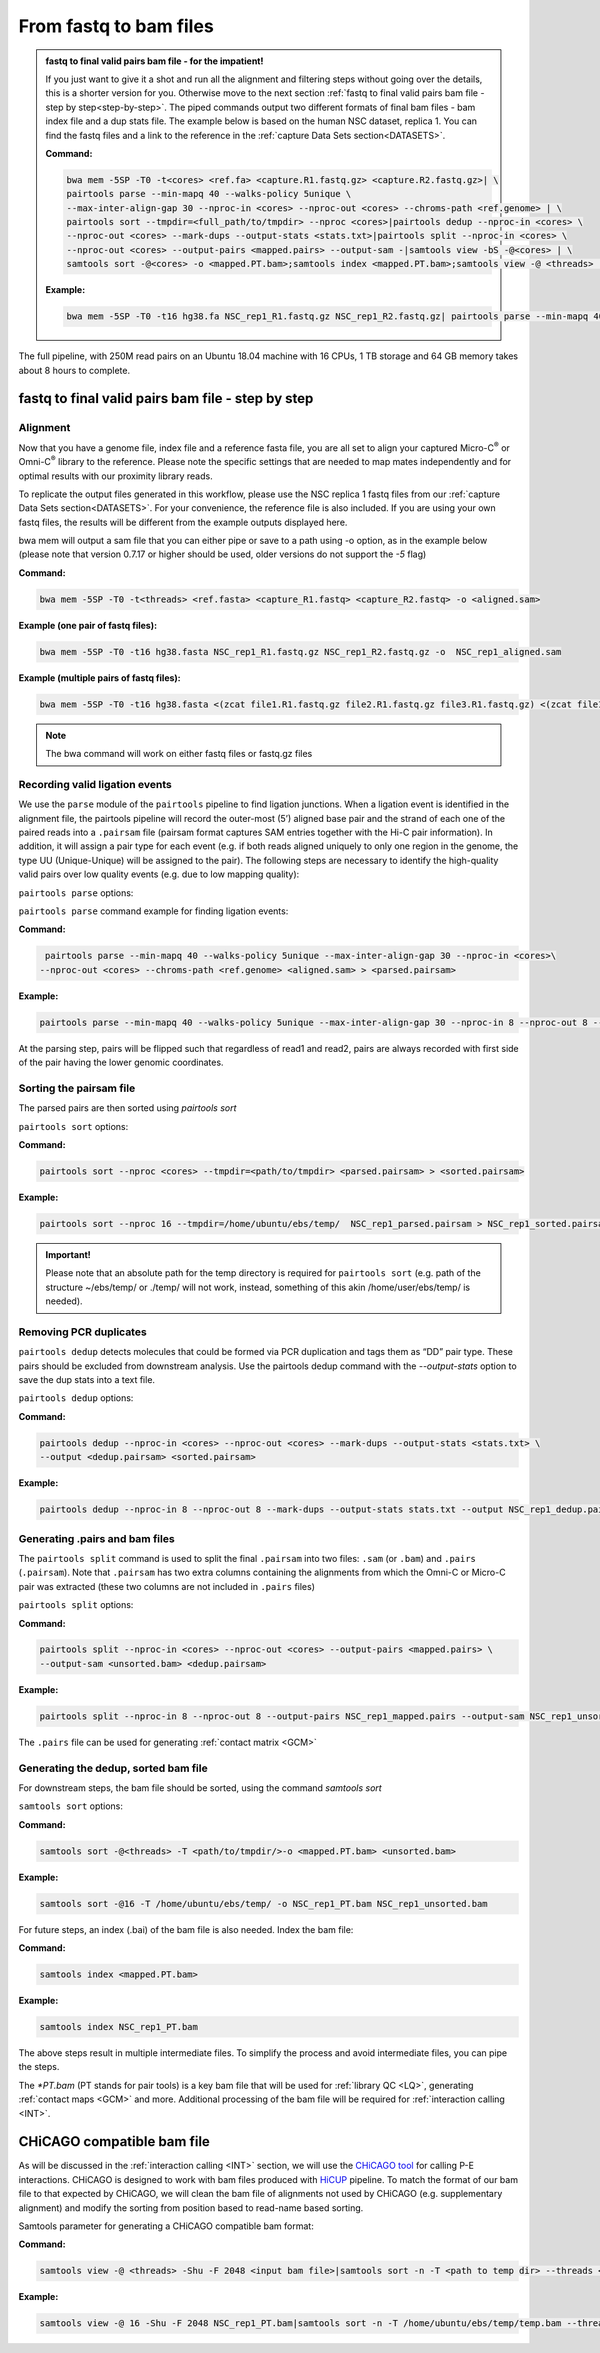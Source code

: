 .. _FTB:

From fastq to bam files
=======================

.. _Impatient:

.. admonition:: fastq to final valid pairs bam file - for the impatient!

   If you just want to give it a shot and run all the alignment and filtering steps without going over the details, this is a shorter version for you. Otherwise move to the next section :ref:`fastq to final valid pairs bam file - step by step<step-by-step>`. 
   The piped commands output two different formats of final bam files - bam index file and a dup stats file. The example below is based on the human NSC dataset, replica 1. You can find the fastq files and a link to the reference in the  :ref:`capture Data Sets section<DATASETS>`. 

   **Command:**

   .. code-block:: console

      bwa mem -5SP -T0 -t<cores> <ref.fa> <capture.R1.fastq.gz> <capture.R2.fastq.gz>| \
      pairtools parse --min-mapq 40 --walks-policy 5unique \
      --max-inter-align-gap 30 --nproc-in <cores> --nproc-out <cores> --chroms-path <ref.genome> | \
      pairtools sort --tmpdir=<full_path/to/tmpdir> --nproc <cores>|pairtools dedup --nproc-in <cores> \
      --nproc-out <cores> --mark-dups --output-stats <stats.txt>|pairtools split --nproc-in <cores> \
      --nproc-out <cores> --output-pairs <mapped.pairs> --output-sam -|samtools view -bS -@<cores> | \
      samtools sort -@<cores> -o <mapped.PT.bam>;samtools index <mapped.PT.bam>;samtools view -@ <threads> -Shu -F 2048 <mapped.PT.bam>|samtools sort -n -T <path_to_temp_dir> --threads <threads> -o <chicago.bam> -

   **Example:**

   .. code-block:: console

      bwa mem -5SP -T0 -t16 hg38.fa NSC_rep1_R1.fastq.gz NSC_rep1_R2.fastq.gz| pairtools parse --min-mapq 40 --walks-policy 5unique --max-inter-align-gap 30 --nproc-in 8 --nproc-out 8 --chroms-path hg38.genome | pairtools sort --tmpdir=/home/ubuntu/ebs/temp/ --nproc 16|pairtools dedup --nproc-in 8 --nproc-out 8 --mark-dups --output-stats stats.txt|pairtools split --nproc-in 8 --nproc-out 8 --output-pairs mapped.pairs --output-sam -|samtools view -bS -@16 | samtools sort -@16 -o NSC_rep1_PT.bam;samtools index NSC_rep1_PT.bam;samtools view -@ 16 -Shu -F 2048 NSC_rep1_PT.bam|samtools sort -n -T /home/ubuntu/ebs/temp/ --threads 16 -o NSC_rep1_chicago.bam -


|clock| The full pipeline, with 250M read pairs on an Ubuntu 18.04 machine with 16 CPUs, 1 TB storage and 64 GB memory takes about 8 hours to complete.


.. |clock| image:: /images/clock.jpg
           :scale: 5 %


.. _step-by-step:

fastq to final valid pairs bam file - step by step
--------------------------------------------------


Alignment 
+++++++++

Now that you have a genome file, index file and a reference fasta file, you are all set to align your captured Micro-C\ :sup:`®` \ or Omni-C\ :sup:`®` \ library to the reference. Please note the specific settings that are needed to map mates independently and for optimal results with our proximity library reads.

To replicate the output files generated in this workflow, please use the NSC replica 1 fastq files from our :ref:`capture Data Sets section<DATASETS>`. For your convenience, the reference file is also included. If you are using your own fastq files, the results will be different from the example outputs displayed here. 


.. csv-table::
   :file: tables/alignment.csv
   :header-rows: 1
   :widths: 25 75
   :class: tight-table


bwa mem will output a sam file that you can either pipe or save to a path using -o option, as in the example below (please note that version 0.7.17 or higher should be used, older versions do not support the `-5` flag)

**Command:**

.. code-block:: console

   bwa mem -5SP -T0 -t<threads> <ref.fasta> <capture_R1.fastq> <capture_R2.fastq> -o <aligned.sam> 


**Example (one pair of fastq files):**

.. code-block:: console

   bwa mem -5SP -T0 -t16 hg38.fasta NSC_rep1_R1.fastq.gz NSC_rep1_R2.fastq.gz -o  NSC_rep1_aligned.sam


**Example (multiple pairs of fastq files):**

.. code-block:: console

   bwa mem -5SP -T0 -t16 hg38.fasta <(zcat file1.R1.fastq.gz file2.R1.fastq.gz file3.R1.fastq.gz) <(zcat file1.R2.fastq.gz file2.R2.fastq.gz file3.R2.fastq.gz) -o aligned.sam

.. note::

   The bwa command will work on either fastq files or fastq.gz files


Recording valid ligation events
+++++++++++++++++++++++++++++++

We use the ``parse`` module of the ``pairtools`` pipeline to find ligation junctions. When a ligation event is identified in the alignment file, the pairtools pipeline will record the outer-most (5’) aligned base pair and the strand of each one of the paired reads into a ``.pairsam`` file (pairsam format captures SAM entries together with the Hi-C pair information). In addition, it will assign a pair type for each event (e.g. if both reads aligned uniquely to only one region in the genome, the type UU (Unique-Unique) will be assigned to the pair). The following steps are necessary to identify the high-quality valid pairs over low quality events (e.g. due to low mapping quality):


``pairtools parse`` options:


.. csv-table::
   :file: tables/parse.csv
   :header-rows: 1
   :widths: 20 20 60
   :class: tight-table


``pairtools parse`` command example for finding ligation events:

**Command:**

.. code-block:: console

   pairtools parse --min-mapq 40 --walks-policy 5unique --max-inter-align-gap 30 --nproc-in <cores>\
  --nproc-out <cores> --chroms-path <ref.genome> <aligned.sam> > <parsed.pairsam>


**Example:**

.. code-block:: console

   pairtools parse --min-mapq 40 --walks-policy 5unique --max-inter-align-gap 30 --nproc-in 8 --nproc-out 8 --chroms-path hg38.genome NSC_rep1_aligned.sam >   NSC_rep1_parsed.pairsam


At the parsing step, pairs will be flipped such that regardless of read1 and read2, pairs are always recorded with first side of the pair having the lower genomic coordinates. 


Sorting the pairsam file
++++++++++++++++++++++++


The parsed pairs are then sorted using `pairtools sort`

``pairtools sort`` options:

.. csv-table::
   :file: tables/sort.csv
   :header-rows: 1
   :widths: 25 75
   :class: tight-table

**Command:**

.. code-block:: console

   pairtools sort --nproc <cores> --tmpdir=<path/to/tmpdir> <parsed.pairsam> > <sorted.pairsam>


**Example:**

.. code-block:: console

   pairtools sort --nproc 16 --tmpdir=/home/ubuntu/ebs/temp/  NSC_rep1_parsed.pairsam > NSC_rep1_sorted.pairsam

.. admonition:: Important!

   Please note that an absolute path for the temp directory is required for ``pairtools sort`` (e.g. path of the structure ~/ebs/temp/ or ./temp/ will not work, instead, something of this akin /home/user/ebs/temp/ is needed).

.. _DUPs:

Removing PCR duplicates
+++++++++++++++++++++++

``pairtools dedup`` detects molecules that could be formed via PCR duplication and tags them as “DD” pair type. These pairs should be excluded from downstream analysis. Use the pairtools dedup command with the `--output-stats` option to save the dup stats into a text file.

``pairtools dedup`` options:

.. csv-table::
   :file: tables/dedup.csv
   :header-rows: 1
   :widths: 25 75
   :class: tight-table

**Command:**

.. code-block:: console

   pairtools dedup --nproc-in <cores> --nproc-out <cores> --mark-dups --output-stats <stats.txt> \
   --output <dedup.pairsam> <sorted.pairsam>


**Example:**

.. code-block:: console

   pairtools dedup --nproc-in 8 --nproc-out 8 --mark-dups --output-stats stats.txt --output NSC_rep1_dedup.pairsam NSC_rep1_sorted.pairsam

.. _GPB:

Generating .pairs and bam files
+++++++++++++++++++++++++++++++

The ``pairtools split`` command is used to split the final ``.pairsam`` into two files: ``.sam`` (or ``.bam``) and ``.pairs`` (``.pairsam``). Note that ``.pairsam``  has two extra columns containing the alignments from which the Omni-C or Micro-C pair was extracted (these two columns are not included in ``.pairs`` files)

``pairtools split`` options:

.. csv-table::
   :file: tables/split.csv
   :header-rows: 1
   :widths: 25 75
   :class: tight-table


**Command:**

.. code-block:: console

   pairtools split --nproc-in <cores> --nproc-out <cores> --output-pairs <mapped.pairs> \
   --output-sam <unsorted.bam> <dedup.pairsam>


**Example:**

.. code-block:: console

   pairtools split --nproc-in 8 --nproc-out 8 --output-pairs NSC_rep1_mapped.pairs --output-sam NSC_rep1_unsorted.bam NSC_rep1_dedup.pairsam

The ``.pairs`` file can be used for generating :ref:`contact matrix <GCM>`

.. _FBAM:

Generating the dedup, sorted bam file
+++++++++++++++++++++++++++++++++++++

For downstream steps, the bam file should be sorted, using the command `samtools sort`

``samtools sort`` options:

.. csv-table::
   :file: tables/bam_sort.csv
   :header-rows: 1
   :widths: 25 75
   :class: tight-table
 

**Command:**

.. code-block:: console

   samtools sort -@<threads> -T <path/to/tmpdir/>-o <mapped.PT.bam> <unsorted.bam>


**Example:**

.. code-block:: console

   samtools sort -@16 -T /home/ubuntu/ebs/temp/ -o NSC_rep1_PT.bam NSC_rep1_unsorted.bam


For future steps, an index (.bai) of the bam file is also needed.
Index the bam file:

**Command:**

.. code-block:: console

   samtools index <mapped.PT.bam>


**Example:**

.. code-block:: console

   samtools index NSC_rep1_PT.bam


The above steps result in multiple intermediate files. To simplify the process and avoid intermediate files, you can pipe the steps.

The `*PT.bam` (PT stands for pair tools) is a key bam file that will be used for :ref:`library QC <LQ>`, generating :ref:`contact maps <GCM>` and more. Additional processing of the bam file will be required for :ref:`interaction calling <INT>`.

.. _CHIBAM:

CHiCAGO compatible bam file
---------------------------

As will be discussed in the :ref:`interaction calling <INT>` section, we will use the `CHiCAGO tool <http://functionalgenecontrol.group/chicago>`_ for calling P-E interactions. CHiCAGO is designed to work with bam files produced with `HiCUP <http://www.bioinformatics.babraham.ac.uk/projects/hicup/>`_ pipeline. To match the format of our bam file to that expected by CHiCAGO, we will clean the bam file of alignments not used by CHiCAGO (e.g. supplementary alignment) and modify the sorting from position based to read-name based sorting. 

Samtools parameter for generating a CHiCAGO compatible bam format:

.. csv-table::
   :file: tables/samtools_chic.csv
   :header-rows: 1
   :widths: 20 20 60
   :class: tight-table


**Command:**

.. code-block:: console

   samtools view -@ <threads> -Shu -F 2048 <input bam file>|samtools sort -n -T <path to temp dir> --threads <threads> -o <output bam file> -


**Example:**

.. code-block:: console

   samtools view -@ 16 -Shu -F 2048 NSC_rep1_PT.bam|samtools sort -n -T /home/ubuntu/ebs/temp/temp.bam --threads 16 -o NSC_rep1_chicago.bam -
   

